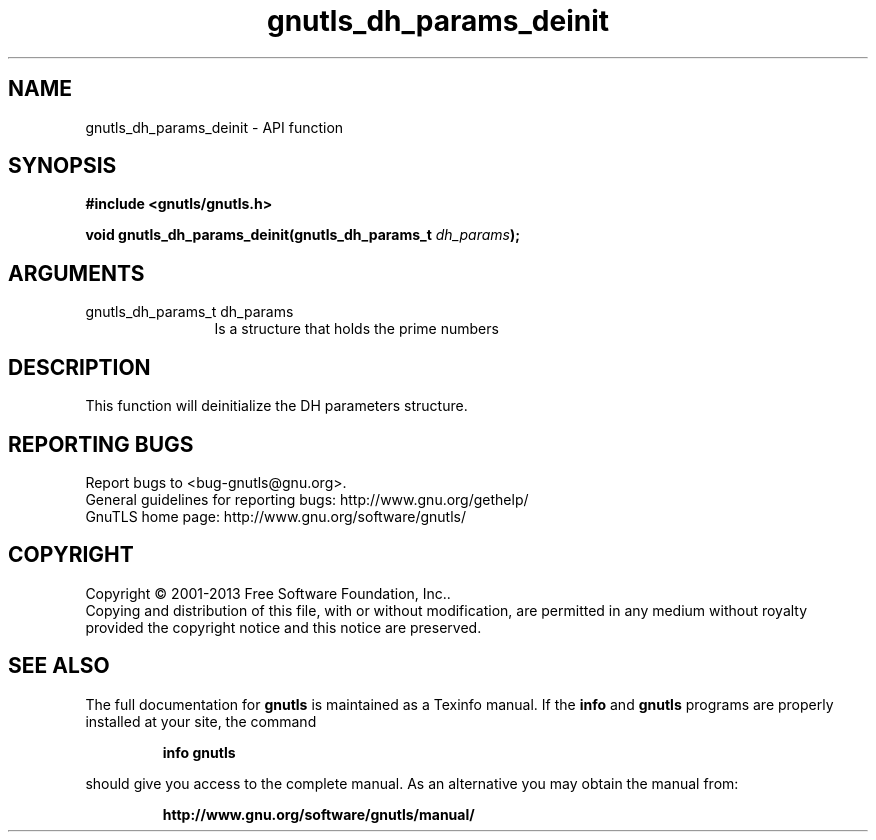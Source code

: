 .\" DO NOT MODIFY THIS FILE!  It was generated by gdoc.
.TH "gnutls_dh_params_deinit" 3 "3.2.6" "gnutls" "gnutls"
.SH NAME
gnutls_dh_params_deinit \- API function
.SH SYNOPSIS
.B #include <gnutls/gnutls.h>
.sp
.BI "void gnutls_dh_params_deinit(gnutls_dh_params_t " dh_params ");"
.SH ARGUMENTS
.IP "gnutls_dh_params_t dh_params" 12
Is a structure that holds the prime numbers
.SH "DESCRIPTION"
This function will deinitialize the DH parameters structure.
.SH "REPORTING BUGS"
Report bugs to <bug-gnutls@gnu.org>.
.br
General guidelines for reporting bugs: http://www.gnu.org/gethelp/
.br
GnuTLS home page: http://www.gnu.org/software/gnutls/

.SH COPYRIGHT
Copyright \(co 2001-2013 Free Software Foundation, Inc..
.br
Copying and distribution of this file, with or without modification,
are permitted in any medium without royalty provided the copyright
notice and this notice are preserved.
.SH "SEE ALSO"
The full documentation for
.B gnutls
is maintained as a Texinfo manual.  If the
.B info
and
.B gnutls
programs are properly installed at your site, the command
.IP
.B info gnutls
.PP
should give you access to the complete manual.
As an alternative you may obtain the manual from:
.IP
.B http://www.gnu.org/software/gnutls/manual/
.PP
